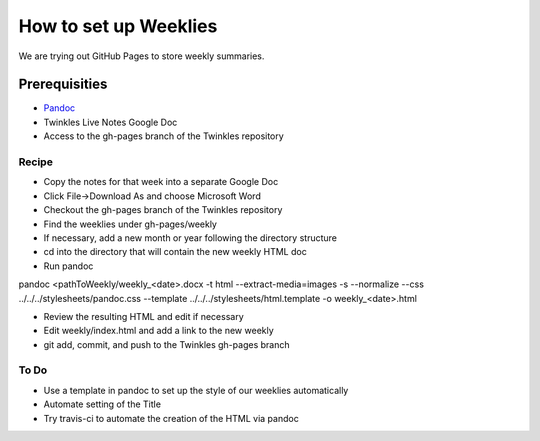 #######################
How to set up Weeklies
#######################
We are trying out GitHub Pages to store weekly summaries.

==============
Prerequisities
==============
* `Pandoc <http://pandoc.org>`_
* Twinkles Live Notes Google Doc
* Access to the gh-pages branch of the Twinkles repository

Recipe
----------

* Copy the notes for that week into a separate Google Doc
* Click File->Download As and choose Microsoft Word 
* Checkout the gh-pages branch of the Twinkles repository
* Find the weeklies under gh-pages/weekly
* If necessary, add a new month or year following the directory structure
* cd into the directory that will contain the new weekly HTML doc
* Run pandoc
pandoc <pathToWeekly/weekly_<date>.docx -t html --extract-media=images -s --normalize --css ../../../stylesheets/pandoc.css --template ../../../stylesheets/html.template -o weekly_<date>.html

* Review the resulting HTML and edit if necessary
* Edit weekly/index.html and add a link to the new weekly
* git add, commit, and push to the Twinkles gh-pages branch

To Do
------
* Use a template in pandoc to set up the style of our weeklies automatically
* Automate setting of the Title
* Try travis-ci to automate the creation of the HTML via pandoc

